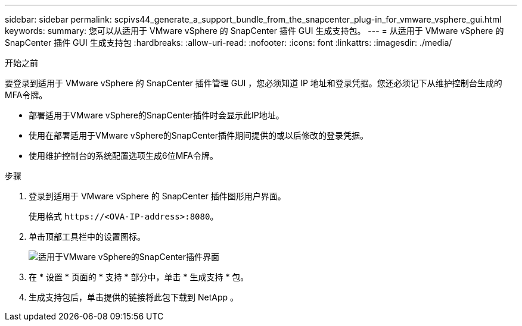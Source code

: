 ---
sidebar: sidebar 
permalink: scpivs44_generate_a_support_bundle_from_the_snapcenter_plug-in_for_vmware_vsphere_gui.html 
keywords:  
summary: 您可以从适用于 VMware vSphere 的 SnapCenter 插件 GUI 生成支持包。 
---
= 从适用于 VMware vSphere 的 SnapCenter 插件 GUI 生成支持包
:hardbreaks:
:allow-uri-read: 
:nofooter: 
:icons: font
:linkattrs: 
:imagesdir: ./media/


.开始之前
[role="lead"]
要登录到适用于 VMware vSphere 的 SnapCenter 插件管理 GUI ，您必须知道 IP 地址和登录凭据。您还必须记下从维护控制台生成的MFA令牌。

* 部署适用于VMware vSphere的SnapCenter插件时会显示此IP地址。
* 使用在部署适用于VMware vSphere的SnapCenter插件期间提供的或以后修改的登录凭据。
* 使用维护控制台的系统配置选项生成6位MFA令牌。


.步骤
. 登录到适用于 VMware vSphere 的 SnapCenter 插件图形用户界面。
+
使用格式 `\https://<OVA-IP-address>:8080`。

. 单击顶部工具栏中的设置图标。
+
image:scpivs44_image10.png["适用于VMware vSphere的SnapCenter插件界面"]

. 在 * 设置 * 页面的 * 支持 * 部分中，单击 * 生成支持 * 包。
. 生成支持包后，单击提供的链接将此包下载到 NetApp 。


